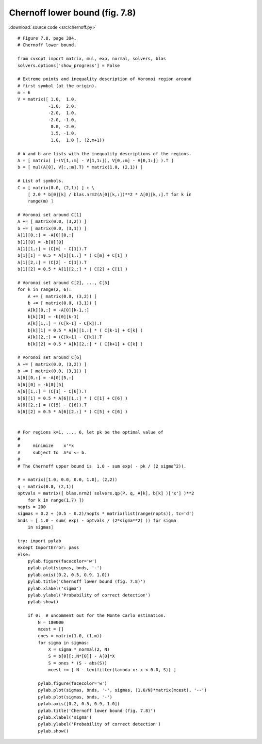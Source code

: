 Chernoff lower bound (fig. 7.8)
"""""""""""""""""""""""""""""""

.. image:: figures/fig-7-8.png

:download:`source code <src/chernoff.py>`

:: 


    # Figure 7.8, page 384.
    # Chernoff lower bound.

    from cvxopt import matrix, mul, exp, normal, solvers, blas
    solvers.options['show_progress'] = False

    # Extreme points and inequality description of Voronoi region around 
    # first symbol (at the origin).
    m = 6
    V = matrix([ 1.0,  1.0, 
                -1.0,  2.0,
                -2.0,  1.0,
                -2.0, -1.0,
                 0.0, -2.0,
                 1.5, -1.0,
                 1.0,  1.0 ], (2,m+1))

    # A and b are lists with the inequality descriptions of the regions.
    A = [ matrix( [-(V[1,:m] - V[1,1:]), V[0,:m] - V[0,1:]] ).T ]
    b = [ mul(A[0], V[:,:m].T) * matrix(1.0, (2,1)) ]

    # List of symbols.
    C = [ matrix(0.0, (2,1)) ] + \
        [ 2.0 * b[0][k] / blas.nrm2(A[0][k,:])**2 * A[0][k,:].T for k in 
        range(m) ]

    # Voronoi set around C[1]
    A += [ matrix(0.0, (3,2)) ] 
    b += [ matrix(0.0, (3,1)) ]
    A[1][0,:] = -A[0][0,:]
    b[1][0] = -b[0][0]
    A[1][1,:] = (C[m] - C[1]).T
    b[1][1] = 0.5 * A[1][1,:] * ( C[m] + C[1] )
    A[1][2,:] = (C[2] - C[1]).T
    b[1][2] = 0.5 * A[1][2,:] * ( C[2] + C[1] )

    # Voronoi set around C[2], ..., C[5]
    for k in range(2, 6):
        A += [ matrix(0.0, (3,2)) ] 
        b += [ matrix(0.0, (3,1)) ]
        A[k][0,:] = -A[0][k-1,:]
        b[k][0] = -b[0][k-1]
        A[k][1,:] = (C[k-1] - C[k]).T
        b[k][1] = 0.5 * A[k][1,:] * ( C[k-1] + C[k] )
        A[k][2,:] = (C[k+1] - C[k]).T
        b[k][2] = 0.5 * A[k][2,:] * ( C[k+1] + C[k] )

    # Voronoi set around C[6]
    A += [ matrix(0.0, (3,2)) ] 
    b += [ matrix(0.0, (3,1)) ]
    A[6][0,:] = -A[0][5,:]
    b[6][0] = -b[0][5]
    A[6][1,:] = (C[1] - C[6]).T
    b[6][1] = 0.5 * A[6][1,:] * ( C[1] + C[6] )
    A[6][2,:] = (C[5] - C[6]).T
    b[6][2] = 0.5 * A[6][2,:] * ( C[5] + C[6] )


    # For regions k=1, ..., 6, let pk be the optimal value of 
    #
    #     minimize    x'*x 
    #     subject to  A*x <= b.
    #
    # The Chernoff upper bound is  1.0 - sum exp( - pk / (2 sigma^2)).

    P = matrix([1.0, 0.0, 0.0, 1.0], (2,2))
    q = matrix(0.0, (2,1))
    optvals = matrix([ blas.nrm2( solvers.qp(P, q, A[k], b[k] )['x'] )**2
        for k in range(1,7) ])
    nopts = 200
    sigmas = 0.2 + (0.5 - 0.2)/nopts * matrix(list(range(nopts)), tc='d')
    bnds = [ 1.0 - sum( exp( - optvals / (2*sigma**2) )) for sigma 
        in sigmas]

    try: import pylab
    except ImportError: pass
    else:
        pylab.figure(facecolor='w')
        pylab.plot(sigmas, bnds, '-')
        pylab.axis([0.2, 0.5, 0.9, 1.0])
        pylab.title('Chernoff lower bound (fig. 7.8)')
        pylab.xlabel('sigma')
        pylab.ylabel('Probability of correct detection')
        pylab.show()
        
        if 0:  # uncomment out for the Monte Carlo estimation.
            N = 100000
            mcest = []
            ones = matrix(1.0, (1,m))
            for sigma in sigmas: 
                X = sigma * normal(2, N)
                S = b[0][:,N*[0]] - A[0]*X 
                S = ones * (S - abs(S))
                mcest += [ N - len(filter(lambda x: x < 0.0, S)) ]
        
            pylab.figure(facecolor='w')
            pylab.plot(sigmas, bnds, '-', sigmas, (1.0/N)*matrix(mcest), '--')
            pylab.plot(sigmas, bnds, '-')
            pylab.axis([0.2, 0.5, 0.9, 1.0])
            pylab.title('Chernoff lower bound (fig. 7.8)')
            pylab.xlabel('sigma')
            pylab.ylabel('Probability of correct detection')
            pylab.show()
